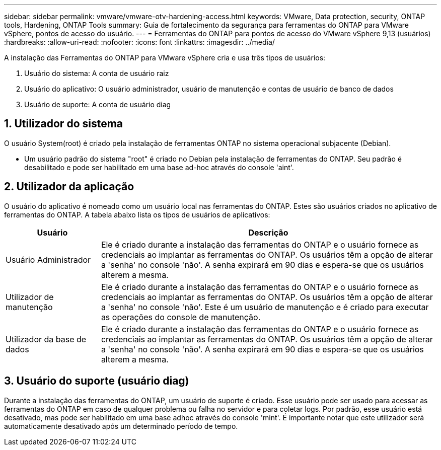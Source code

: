 ---
sidebar: sidebar 
permalink: vmware/vmware-otv-hardening-access.html 
keywords: VMware, Data protection, security, ONTAP tools, Hardening, ONTAP Tools 
summary: Guia de fortalecimento da segurança para ferramentas do ONTAP para VMware vSphere, pontos de acesso do usuário. 
---
= Ferramentas do ONTAP para pontos de acesso do VMware vSphere 9,13 (usuários)
:hardbreaks:
:allow-uri-read: 
:nofooter: 
:icons: font
:linkattrs: 
:imagesdir: ../media/


[role="lead"]
A instalação das Ferramentas do ONTAP para VMware vSphere cria e usa três tipos de usuários:

. Usuário do sistema: A conta de usuário raiz
. Usuário do aplicativo: O usuário administrador, usuário de manutenção e contas de usuário de banco de dados
. Usuário de suporte: A conta de usuário diag




== 1. Utilizador do sistema

O usuário System(root) é criado pela instalação de ferramentas ONTAP no sistema operacional subjacente (Debian).

* Um usuário padrão do sistema "root" é criado no Debian pela instalação de ferramentas do ONTAP. Seu padrão é desabilitado e pode ser habilitado em uma base ad-hoc através do console 'aint'.




== 2. Utilizador da aplicação

O usuário do aplicativo é nomeado como um usuário local nas ferramentas do ONTAP. Estes são usuários criados no aplicativo de ferramentas do ONTAP. A tabela abaixo lista os tipos de usuários de aplicativos:

[cols="22%,78%"]
|===
| *Usuário* | *Descrição* 


| Usuário Administrador | Ele é criado durante a instalação das ferramentas do ONTAP e o usuário fornece as credenciais ao implantar as ferramentas do ONTAP. Os usuários têm a opção de alterar a 'senha' no console 'não'. A senha expirará em 90 dias e espera-se que os usuários alterem a mesma. 


| Utilizador de manutenção | Ele é criado durante a instalação das ferramentas do ONTAP e o usuário fornece as credenciais ao implantar as ferramentas do ONTAP. Os usuários têm a opção de alterar a 'senha' no console 'não'. Este é um usuário de manutenção e é criado para executar as operações do console de manutenção. 


| Utilizador da base de dados | Ele é criado durante a instalação das ferramentas do ONTAP e o usuário fornece as credenciais ao implantar as ferramentas do ONTAP. Os usuários têm a opção de alterar a 'senha' no console 'não'. A senha expirará em 90 dias e espera-se que os usuários alterem a mesma. 
|===


== 3. Usuário do suporte (usuário diag)

Durante a instalação das ferramentas do ONTAP, um usuário de suporte é criado. Esse usuário pode ser usado para acessar as ferramentas do ONTAP em caso de qualquer problema ou falha no servidor e para coletar logs. Por padrão, esse usuário está desativado, mas pode ser habilitado em uma base adhoc através do console 'mint'. É importante notar que este utilizador será automaticamente desativado após um determinado período de tempo.
